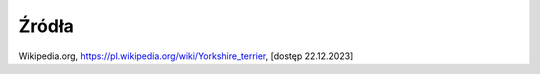 
=================================
Źródła
=================================

Wikipedia.org, https://pl.wikipedia.org/wiki/Yorkshire_terrier, [dostęp 22.12.2023]
